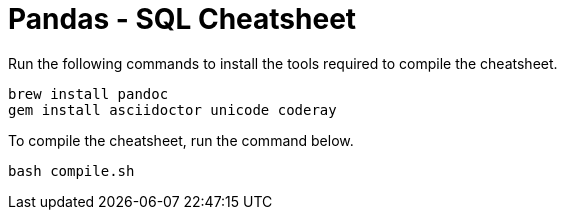 :source-highlighter: coderay
= Pandas - SQL Cheatsheet


Run the following commands to install the tools required to compile the cheatsheet.

[source,bash]
----
brew install pandoc
gem install asciidoctor unicode coderay
----

To compile the cheatsheet, run the command below.

[source,bash]
----
bash compile.sh
----